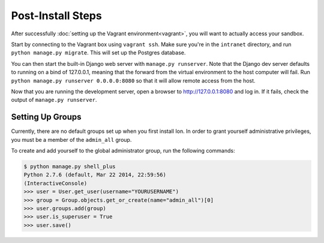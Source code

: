 ******************
Post-Install Steps
******************


After successfully :doc:`setting up the Vagrant environment<vagrant>`, you will want to actually access your sandbox.

Start by connecting to the Vagrant box using ``vagrant ssh``. Make sure you're in the ``intranet`` directory, and run ``python manage.py migrate``. This will set up the Postgres database.

You can then start the built-in Django web server with ``manage.py runserver``. Note that the Django dev server defaults to running on a bind of 127.0.0.1, meaning that the forward from the virtual environment to the host computer will fail. Run ``python manage.py runserver 0.0.0.0:8080`` so that it will allow remote access from the host.

Now that you are running the development server, open a browser to http://127.0.0.1:8080 and log in. If it fails, check the output of ``manage.py runserver``.

Setting Up Groups
=================

Currently, there are no default groups set up when you first install Ion. In order to grant yourself administrative privileges, you must be a member of the ``admin_all`` group.

To create and add yourself to the global administrator group, run the following commands:

.. code-block:: bash

    $ python manage.py shell_plus
    Python 2.7.6 (default, Mar 22 2014, 22:59:56)
    (InteractiveConsole)
    >>> user = User.get_user(username="YOURUSERNAME")
    >>> group = Group.objects.get_or_create(name="admin_all")[0]
    >>> user.groups.add(group)
    >>> user.is_superuser = True
    >>> user.save()

